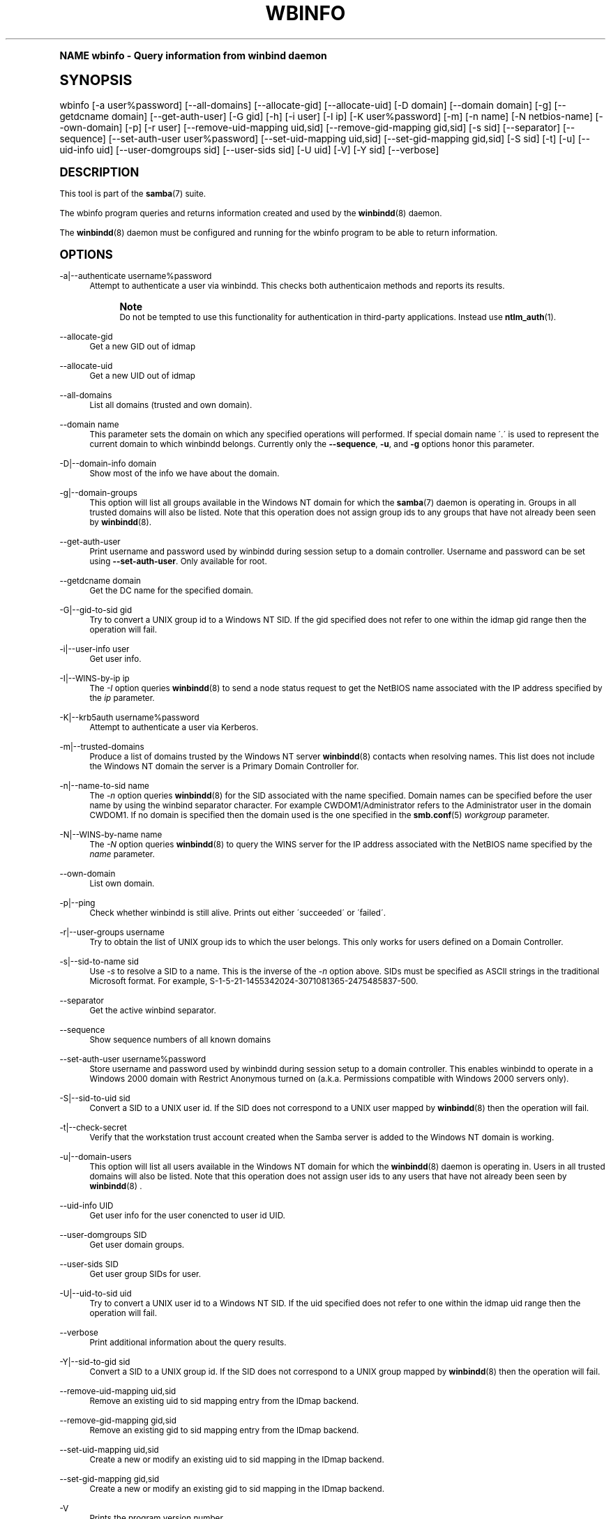 .\"     Title: wbinfo
.\"    Author: [see the "AUTHOR" section]
.\" Generator: DocBook XSL Stylesheets v1.74.0 <http://docbook.sf.net/>
.\"      Date: 01/27/2009
.\"    Manual: User Commands
.\"    Source: Samba 3.3
.\"  Language: English
.\"
.TH "WBINFO" "1" "01/27/2009" "Samba 3\&.3" "User Commands"
.\" -----------------------------------------------------------------
.\" * (re)Define some macros
.\" -----------------------------------------------------------------
.\" ~~~~~~~~~~~~~~~~~~~~~~~~~~~~~~~~~~~~~~~~~~~~~~~~~~~~~~~~~~~~~~~~~
.\" toupper - uppercase a string (locale-aware)
.\" ~~~~~~~~~~~~~~~~~~~~~~~~~~~~~~~~~~~~~~~~~~~~~~~~~~~~~~~~~~~~~~~~~
.de toupper
.tr aAbBcCdDeEfFgGhHiIjJkKlLmMnNoOpPqQrRsStTuUvVwWxXyYzZ
\\$*
.tr aabbccddeeffgghhiijjkkllmmnnooppqqrrssttuuvvwwxxyyzz
..
.\" ~~~~~~~~~~~~~~~~~~~~~~~~~~~~~~~~~~~~~~~~~~~~~~~~~~~~~~~~~~~~~~~~~
.\" SH-xref - format a cross-reference to an SH section
.\" ~~~~~~~~~~~~~~~~~~~~~~~~~~~~~~~~~~~~~~~~~~~~~~~~~~~~~~~~~~~~~~~~~
.de SH-xref
.ie n \{\
.\}
.toupper \\$*
.el \{\
\\$*
.\}
..
.\" ~~~~~~~~~~~~~~~~~~~~~~~~~~~~~~~~~~~~~~~~~~~~~~~~~~~~~~~~~~~~~~~~~
.\" SH - level-one heading that works better for non-TTY output
.\" ~~~~~~~~~~~~~~~~~~~~~~~~~~~~~~~~~~~~~~~~~~~~~~~~~~~~~~~~~~~~~~~~~
.de1 SH
.\" put an extra blank line of space above the head in non-TTY output
.if t \{\
.sp 1
.\}
.sp \\n[PD]u
.nr an-level 1
.set-an-margin
.nr an-prevailing-indent \\n[IN]
.fi
.in \\n[an-margin]u
.ti 0
.HTML-TAG ".NH \\n[an-level]"
.it 1 an-trap
.nr an-no-space-flag 1
.nr an-break-flag 1
\." make the size of the head bigger
.ps +3
.ft B
.ne (2v + 1u)
.ie n \{\
.\" if n (TTY output), use uppercase
.toupper \\$*
.\}
.el \{\
.nr an-break-flag 0
.\" if not n (not TTY), use normal case (not uppercase)
\\$1
.in \\n[an-margin]u
.ti 0
.\" if not n (not TTY), put a border/line under subheading
.sp -.6
\l'\n(.lu'
.\}
..
.\" ~~~~~~~~~~~~~~~~~~~~~~~~~~~~~~~~~~~~~~~~~~~~~~~~~~~~~~~~~~~~~~~~~
.\" SS - level-two heading that works better for non-TTY output
.\" ~~~~~~~~~~~~~~~~~~~~~~~~~~~~~~~~~~~~~~~~~~~~~~~~~~~~~~~~~~~~~~~~~
.de1 SS
.sp \\n[PD]u
.nr an-level 1
.set-an-margin
.nr an-prevailing-indent \\n[IN]
.fi
.in \\n[IN]u
.ti \\n[SN]u
.it 1 an-trap
.nr an-no-space-flag 1
.nr an-break-flag 1
.ps \\n[PS-SS]u
\." make the size of the head bigger
.ps +2
.ft B
.ne (2v + 1u)
.if \\n[.$] \&\\$*
..
.\" ~~~~~~~~~~~~~~~~~~~~~~~~~~~~~~~~~~~~~~~~~~~~~~~~~~~~~~~~~~~~~~~~~
.\" BB/BE - put background/screen (filled box) around block of text
.\" ~~~~~~~~~~~~~~~~~~~~~~~~~~~~~~~~~~~~~~~~~~~~~~~~~~~~~~~~~~~~~~~~~
.de BB
.if t \{\
.sp -.5
.br
.in +2n
.ll -2n
.gcolor red
.di BX
.\}
..
.de EB
.if t \{\
.if "\\$2"adjust-for-leading-newline" \{\
.sp -1
.\}
.br
.di
.in
.ll
.gcolor
.nr BW \\n(.lu-\\n(.i
.nr BH \\n(dn+.5v
.ne \\n(BHu+.5v
.ie "\\$2"adjust-for-leading-newline" \{\
\M[\\$1]\h'1n'\v'+.5v'\D'P \\n(BWu 0 0 \\n(BHu -\\n(BWu 0 0 -\\n(BHu'\M[]
.\}
.el \{\
\M[\\$1]\h'1n'\v'-.5v'\D'P \\n(BWu 0 0 \\n(BHu -\\n(BWu 0 0 -\\n(BHu'\M[]
.\}
.in 0
.sp -.5v
.nf
.BX
.in
.sp .5v
.fi
.\}
..
.\" ~~~~~~~~~~~~~~~~~~~~~~~~~~~~~~~~~~~~~~~~~~~~~~~~~~~~~~~~~~~~~~~~~
.\" BM/EM - put colored marker in margin next to block of text
.\" ~~~~~~~~~~~~~~~~~~~~~~~~~~~~~~~~~~~~~~~~~~~~~~~~~~~~~~~~~~~~~~~~~
.de BM
.if t \{\
.br
.ll -2n
.gcolor red
.di BX
.\}
..
.de EM
.if t \{\
.br
.di
.ll
.gcolor
.nr BH \\n(dn
.ne \\n(BHu
\M[\\$1]\D'P -.75n 0 0 \\n(BHu -(\\n[.i]u - \\n(INu - .75n) 0 0 -\\n(BHu'\M[]
.in 0
.nf
.BX
.in
.fi
.\}
..
.\" -----------------------------------------------------------------
.\" * set default formatting
.\" -----------------------------------------------------------------
.\" disable hyphenation
.nh
.\" disable justification (adjust text to left margin only)
.ad l
.\" -----------------------------------------------------------------
.\" * MAIN CONTENT STARTS HERE *
.\" -----------------------------------------------------------------
.SH "Name"
wbinfo \- Query information from winbind daemon
.SH "Synopsis"
.fam C
.HP \w'\ 'u
\FCwbinfo\F[] [\-a\ user%password] [\-\-all\-domains] [\-\-allocate\-gid] [\-\-allocate\-uid] [\-D\ domain] [\-\-domain\ domain] [\-g] [\-\-getdcname\ domain] [\-\-get\-auth\-user] [\-G\ gid] [\-h] [\-i\ user] [\-I\ ip] [\-K\ user%password] [\-m] [\-n\ name] [\-N\ netbios\-name] [\-\-own\-domain] [\-p] [\-r\ user] [\-\-remove\-uid\-mapping\ uid,sid] [\-\-remove\-gid\-mapping\ gid,sid] [\-s\ sid] [\-\-separator] [\-\-sequence] [\-\-set\-auth\-user\ user%password] [\-\-set\-uid\-mapping\ uid,sid] [\-\-set\-gid\-mapping\ gid,sid] [\-S\ sid] [\-t] [\-u] [\-\-uid\-info\ uid] [\-\-user\-domgroups\ sid] [\-\-user\-sids\ sid] [\-U\ uid] [\-V] [\-Y\ sid] [\-\-verbose]
.fam
.SH "DESCRIPTION"
.PP
This tool is part of the
\fBsamba\fR(7)
suite\&.
.PP
The
\FCwbinfo\F[]
program queries and returns information created and used by the
\fBwinbindd\fR(8)
daemon\&.
.PP
The
\fBwinbindd\fR(8)
daemon must be configured and running for the
\FCwbinfo\F[]
program to be able to return information\&.
.SH "OPTIONS"
.PP
\-a|\-\-authenticate username%password
.RS 4
Attempt to authenticate a user via winbindd\&. This checks both authenticaion methods and reports its results\&.
.if n \{\
.sp
.\}
.RS 4
.BM yellow
.it 1 an-trap
.nr an-no-space-flag 1
.nr an-break-flag 1
.br
.ps +1
\fBNote\fR
.ps -1
.br
Do not be tempted to use this functionality for authentication in third\-party applications\&. Instead use
\fBntlm_auth\fR(1)\&.
.sp .5v
.EM yellow
.RE
.RE
.PP
\-\-allocate\-gid
.RS 4
Get a new GID out of idmap
.RE
.PP
\-\-allocate\-uid
.RS 4
Get a new UID out of idmap
.RE
.PP
\-\-all\-domains
.RS 4
List all domains (trusted and own domain)\&.
.RE
.PP
\-\-domain name
.RS 4
This parameter sets the domain on which any specified operations will performed\&. If special domain name \'\&.\' is used to represent the current domain to which winbindd belongs\&. Currently only the
\fB\-\-sequence\fR,
\fB\-u\fR, and
\fB\-g\fR
options honor this parameter\&.
.RE
.PP
\-D|\-\-domain\-info domain
.RS 4
Show most of the info we have about the domain\&.
.RE
.PP
\-g|\-\-domain\-groups
.RS 4
This option will list all groups available in the Windows NT domain for which the
\fBsamba\fR(7)
daemon is operating in\&. Groups in all trusted domains will also be listed\&. Note that this operation does not assign group ids to any groups that have not already been seen by
\fBwinbindd\fR(8)\&.
.RE
.PP
\-\-get\-auth\-user
.RS 4
Print username and password used by winbindd during session setup to a domain controller\&. Username and password can be set using
\fB\-\-set\-auth\-user\fR\&. Only available for root\&.
.RE
.PP
\-\-getdcname domain
.RS 4
Get the DC name for the specified domain\&.
.RE
.PP
\-G|\-\-gid\-to\-sid gid
.RS 4
Try to convert a UNIX group id to a Windows NT SID\&. If the gid specified does not refer to one within the idmap gid range then the operation will fail\&.
.RE
.PP
\-i|\-\-user\-info user
.RS 4
Get user info\&.
.RE
.PP
\-I|\-\-WINS\-by\-ip ip
.RS 4
The
\fI\-I\fR
option queries
\fBwinbindd\fR(8)
to send a node status request to get the NetBIOS name associated with the IP address specified by the
\fIip\fR
parameter\&.
.RE
.PP
\-K|\-\-krb5auth username%password
.RS 4
Attempt to authenticate a user via Kerberos\&.
.RE
.PP
\-m|\-\-trusted\-domains
.RS 4
Produce a list of domains trusted by the Windows NT server
\fBwinbindd\fR(8)
contacts when resolving names\&. This list does not include the Windows NT domain the server is a Primary Domain Controller for\&.
.RE
.PP
\-n|\-\-name\-to\-sid name
.RS 4
The
\fI\-n\fR
option queries
\fBwinbindd\fR(8)
for the SID associated with the name specified\&. Domain names can be specified before the user name by using the winbind separator character\&. For example CWDOM1/Administrator refers to the Administrator user in the domain CWDOM1\&. If no domain is specified then the domain used is the one specified in the
\fBsmb.conf\fR(5)
\fIworkgroup \fR
parameter\&.
.RE
.PP
\-N|\-\-WINS\-by\-name name
.RS 4
The
\fI\-N\fR
option queries
\fBwinbindd\fR(8)
to query the WINS server for the IP address associated with the NetBIOS name specified by the
\fIname\fR
parameter\&.
.RE
.PP
\-\-own\-domain
.RS 4
List own domain\&.
.RE
.PP
\-p|\-\-ping
.RS 4
Check whether winbindd is still alive\&. Prints out either \'succeeded\' or \'failed\'\&.
.RE
.PP
\-r|\-\-user\-groups username
.RS 4
Try to obtain the list of UNIX group ids to which the user belongs\&. This only works for users defined on a Domain Controller\&.
.RE
.PP
\-s|\-\-sid\-to\-name sid
.RS 4
Use
\fI\-s\fR
to resolve a SID to a name\&. This is the inverse of the
\fI\-n \fR
option above\&. SIDs must be specified as ASCII strings in the traditional Microsoft format\&. For example, S\-1\-5\-21\-1455342024\-3071081365\-2475485837\-500\&.
.RE
.PP
\-\-separator
.RS 4
Get the active winbind separator\&.
.RE
.PP
\-\-sequence
.RS 4
Show sequence numbers of all known domains
.RE
.PP
\-\-set\-auth\-user username%password
.RS 4
Store username and password used by winbindd during session setup to a domain controller\&. This enables winbindd to operate in a Windows 2000 domain with Restrict Anonymous turned on (a\&.k\&.a\&. Permissions compatible with Windows 2000 servers only)\&.
.RE
.PP
\-S|\-\-sid\-to\-uid sid
.RS 4
Convert a SID to a UNIX user id\&. If the SID does not correspond to a UNIX user mapped by
\fBwinbindd\fR(8)
then the operation will fail\&.
.RE
.PP
\-t|\-\-check\-secret
.RS 4
Verify that the workstation trust account created when the Samba server is added to the Windows NT domain is working\&.
.RE
.PP
\-u|\-\-domain\-users
.RS 4
This option will list all users available in the Windows NT domain for which the
\fBwinbindd\fR(8)
daemon is operating in\&. Users in all trusted domains will also be listed\&. Note that this operation does not assign user ids to any users that have not already been seen by
\fBwinbindd\fR(8)
\&.
.RE
.PP
\-\-uid\-info UID
.RS 4
Get user info for the user conencted to user id UID\&.
.RE
.PP
\-\-user\-domgroups SID
.RS 4
Get user domain groups\&.
.RE
.PP
\-\-user\-sids SID
.RS 4
Get user group SIDs for user\&.
.RE
.PP
\-U|\-\-uid\-to\-sid uid
.RS 4
Try to convert a UNIX user id to a Windows NT SID\&. If the uid specified does not refer to one within the idmap uid range then the operation will fail\&.
.RE
.PP
\-\-verbose
.RS 4
Print additional information about the query results\&.
.RE
.PP
\-Y|\-\-sid\-to\-gid sid
.RS 4
Convert a SID to a UNIX group id\&. If the SID does not correspond to a UNIX group mapped by
\fBwinbindd\fR(8)
then the operation will fail\&.
.RE
.PP
\-\-remove\-uid\-mapping uid,sid
.RS 4
Remove an existing uid to sid mapping entry from the IDmap backend\&.
.RE
.PP
\-\-remove\-gid\-mapping gid,sid
.RS 4
Remove an existing gid to sid mapping entry from the IDmap backend\&.
.RE
.PP
\-\-set\-uid\-mapping uid,sid
.RS 4
Create a new or modify an existing uid to sid mapping in the IDmap backend\&.
.RE
.PP
\-\-set\-gid\-mapping gid,sid
.RS 4
Create a new or modify an existing gid to sid mapping in the IDmap backend\&.
.RE
.PP
\-V
.RS 4
Prints the program version number\&.
.RE
.PP
\-h|\-\-help
.RS 4
Print a summary of command line options\&.
.RE
.SH "EXIT STATUS"
.PP
The wbinfo program returns 0 if the operation succeeded, or 1 if the operation failed\&. If the
\fBwinbindd\fR(8)
daemon is not working
\FCwbinfo\F[]
will always return failure\&.
.SH "VERSION"
.PP
This man page is correct for version 3 of the Samba suite\&.
.SH "SEE ALSO"
.PP
\fBwinbindd\fR(8)
and
\fBntlm_auth\fR(1)
.SH "AUTHOR"
.PP
The original Samba software and related utilities were created by Andrew Tridgell\&. Samba is now developed by the Samba Team as an Open Source project similar to the way the Linux kernel is developed\&.
.PP
\FCwbinfo\F[]
and
\FCwinbindd\F[]
were written by Tim Potter\&.
.PP
The conversion to DocBook for Samba 2\&.2 was done by Gerald Carter\&. The conversion to DocBook XML 4\&.2 for Samba 3\&.0 was done by Alexander Bokovoy\&.
